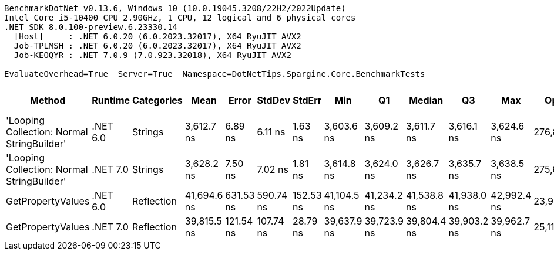 ....
BenchmarkDotNet v0.13.6, Windows 10 (10.0.19045.3208/22H2/2022Update)
Intel Core i5-10400 CPU 2.90GHz, 1 CPU, 12 logical and 6 physical cores
.NET SDK 8.0.100-preview.6.23330.14
  [Host]     : .NET 6.0.20 (6.0.2023.32017), X64 RyuJIT AVX2
  Job-TPLMSH : .NET 6.0.20 (6.0.2023.32017), X64 RyuJIT AVX2
  Job-KEOQYR : .NET 7.0.9 (7.0.923.32018), X64 RyuJIT AVX2

EvaluateOverhead=True  Server=True  Namespace=DotNetTips.Spargine.Core.BenchmarkTests  
....
[options="header"]
|===
|                                      Method|   Runtime|  Categories|         Mean|      Error|     StdDev|     StdErr|          Min|           Q1|       Median|           Q3|          Max|       Op/s|  CI99.9% Margin|  Iterations|  Kurtosis|  MValue|  Skewness|  Rank|  LogicalGroup|  Baseline|  Code Size|  Allocated
|  'Looping Collection: Normal StringBuilder'|  .NET 6.0|     Strings|   3,612.7 ns|    6.89 ns|    6.11 ns|    1.63 ns|   3,603.6 ns|   3,609.2 ns|   3,611.7 ns|   3,616.1 ns|   3,624.6 ns|  276,803.7|        6.887 ns|       14.00|     2.076|   2.000|    0.3255|     1|             *|        No|    3,148 B|    7.86 KB
|  'Looping Collection: Normal StringBuilder'|  .NET 7.0|     Strings|   3,628.2 ns|    7.50 ns|    7.02 ns|    1.81 ns|   3,614.8 ns|   3,624.0 ns|   3,626.7 ns|   3,635.7 ns|   3,638.5 ns|  275,621.7|        7.500 ns|       15.00|     1.846|   2.000|    0.0166|     1|             *|        No|    2,905 B|    7.87 KB
|                           GetPropertyValues|  .NET 6.0|  Reflection|  41,694.6 ns|  631.53 ns|  590.74 ns|  152.53 ns|  41,104.5 ns|  41,234.2 ns|  41,538.8 ns|  41,938.0 ns|  42,992.4 ns|   23,983.9|      631.534 ns|       15.00|     2.450|   2.000|    0.9043|     3|             *|        No|    2,585 B|    4.56 KB
|                           GetPropertyValues|  .NET 7.0|  Reflection|  39,815.5 ns|  121.54 ns|  107.74 ns|   28.79 ns|  39,637.9 ns|  39,723.9 ns|  39,804.4 ns|  39,903.2 ns|  39,962.7 ns|   25,115.9|      121.535 ns|       14.00|     1.451|   2.000|   -0.0471|     2|             *|        No|    2,993 B|    4.56 KB
|===
